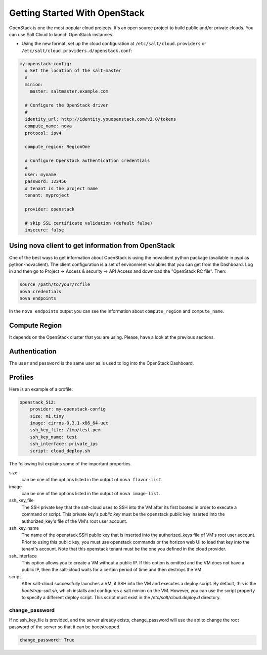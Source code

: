 ==============================
Getting Started With OpenStack
==============================

OpenStack is one the most popular cloud projects. It's an open source project
to build public and/or private clouds. You can use Salt Cloud to launch
OpenStack instances.

* Using the new format, set up the cloud configuration at
  ``/etc/salt/cloud.providers`` or
  ``/etc/salt/cloud.providers.d/openstack.conf``:

.. code-block:: yaml

    my-openstack-config:
      # Set the location of the salt-master
      #
      minion:
        master: saltmaster.example.com

      # Configure the OpenStack driver
      #
      identity_url: http://identity.youopenstack.com/v2.0/tokens
      compute_name: nova
      protocol: ipv4

      compute_region: RegionOne

      # Configure Openstack authentication credentials
      #
      user: myname
      password: 123456
      # tenant is the project name
      tenant: myproject

      provider: openstack

      # skip SSL certificate validation (default false)
      insecure: false



Using nova client to get information from OpenStack
===================================================

One of the best ways to get information about OpenStack is using the novaclient
python package (available in pypi as python-novaclient). The client
configuration is a set of environment variables that you can get from the
Dashboard. Log in and then go to Project -> Access & security -> API Access and
download the "OpenStack RC file". Then:

.. code-block:: yaml

    source /path/to/your/rcfile
    nova credentials
    nova endpoints

In the ``nova endpoints`` output you can see the information about
``compute_region`` and ``compute_name``.


Compute Region
==============

It depends on the OpenStack cluster that you are using. Please, have a look at
the previous sections.


Authentication
==============

The ``user`` and ``password`` is the same user as is used to log into the
OpenStack Dashboard.


Profiles
========

Here is an example of a profile:

.. code-block:: yaml

    openstack_512:
        provider: my-openstack-config
        size: m1.tiny
        image: cirros-0.3.1-x86_64-uec
        ssh_key_file: /tmp/test.pem
	ssh_key_name: test
	ssh_interface: private_ips
        script: cloud_deploy.sh

The following list explains some of the important properties.


size 
 can be one of the options listed in the output of ``nova flavor-list``.

image
 can be one of the options listed in the output of ``nova image-list``.

ssh_key_file
 The SSH private key that the salt-cloud uses to SSH into the VM after its first booted in order to execute a command or script. This private key's *public key* must be the openstack public key inserted into the authorized_key's file of the VM's root user account. 

ssh_key_name
 The name of the openstack SSH public key that is inserted into the authorized_keys file of VM's root user account. Prior to using this public key, you must use openstack commands or the horizon web UI to load that key into the tenant's account. Note that this openstack tenant must be the one you defined in the cloud provider. 

ssh_interface
 This option allows you to create a VM without a public IP. If this option is omitted and the VM does not have a public IP, then the salt-cloud waits for a certain period of time and then destroys the VM.    
  
script
 After salt-cloud successfully launches a VM, it SSH into the VM and executes a deploy script. By default, this is the *bootstrap-salt.sh*, which installs and configures a salt minion on the VM. However, you can use the script property to specify a different deploy script. This script must exist in the */etc/salt/cloud.deploy.d* directory. 


change_password
~~~~~~~~~~~~~~~
If no ssh_key_file is provided, and the server already exists, change_password
will use the api to change the root password of the server so that it can be
bootstrapped.

.. code-block:: yaml

    change_password: True
